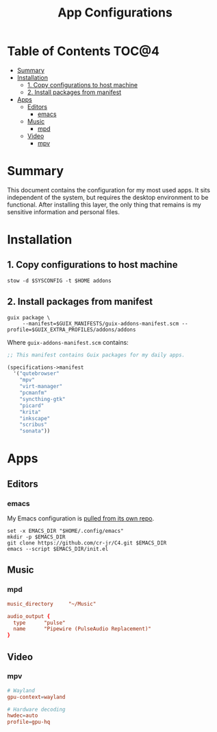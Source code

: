 #+TITLE: App Configurations
#+PROPERTY: header-args :mkdirp yes

* Table of Contents :TOC@4:
- [[#summary][Summary]]
- [[#installation][Installation]]
  - [[#1-copy-configurations-to-host-machine][1. Copy configurations to host machine]]
  - [[#2-install-packages-from-manifest][2. Install packages from manifest]]
- [[#apps][Apps]]
  - [[#editors][Editors]]
    - [[#emacs][emacs]]
  - [[#music][Music]]
    - [[#mpd][mpd]]
  - [[#video][Video]]
    - [[#mpv][mpv]]

* Summary

This document contains the configuration for my most used apps. It sits independent of the system,
but requires the desktop environment to be functional. After installing this layer, the only thing
that remains is my sensitive information and personal files.

* Installation

** 1. Copy configurations to host machine

#+BEGIN_SRC shell
stow -d $SYSCONFIG -t $HOME addons
#+END_SRC

** 2. Install packages from manifest

#+BEGIN_SRC shell
guix package \
     --manifest=$GUIX_MANIFESTS/guix-addons-manifest.scm --profile=$GUIX_EXTRA_PROFILES/addons/addons
#+END_SRC

Where =guix-addons-manifest.scm= contains:

#+BEGIN_SRC scheme :tangle addons/.guix-manifests/guix-addons-manifest.scm
;; This manifest contains Guix packages for my daily apps.

(specifications->manifest
  '("qutebrowser"
    "mpv"
    "virt-manager"
    "pcmanfm"
    "syncthing-gtk"
    "picard"
    "krita"
    "inkscape"
    "scribus"
    "sonata"))
#+END_SRC

* Apps

** Editors

*** emacs

My Emacs configuration is [[https://github.com/cr-jr/C4][pulled from its own repo]].

#+BEGIN_SRC shell
set -x EMACS_DIR "$HOME/.config/emacs"
mkdir -p $EMACS_DIR
git clone https://github.com/cr-jr/C4.git $EMACS_DIR
emacs --script $EMACS_DIR/init.el
#+END_SRC

** Music

*** mpd

#+BEGIN_SRC conf :tangle addons/.config/mpd/mpd.conf
music_directory		"~/Music"

audio_output {
  type		"pulse"
  name		"Pipewire (PulseAudio Replacement)"
}
#+END_SRC

** Video

*** mpv

#+BEGIN_SRC conf :tangle addons/.config/mpv/mpv.conf
# Wayland
gpu-context=wayland

# Hardware decoding
hwdec=auto
profile=gpu-hq
#+END_SRC
